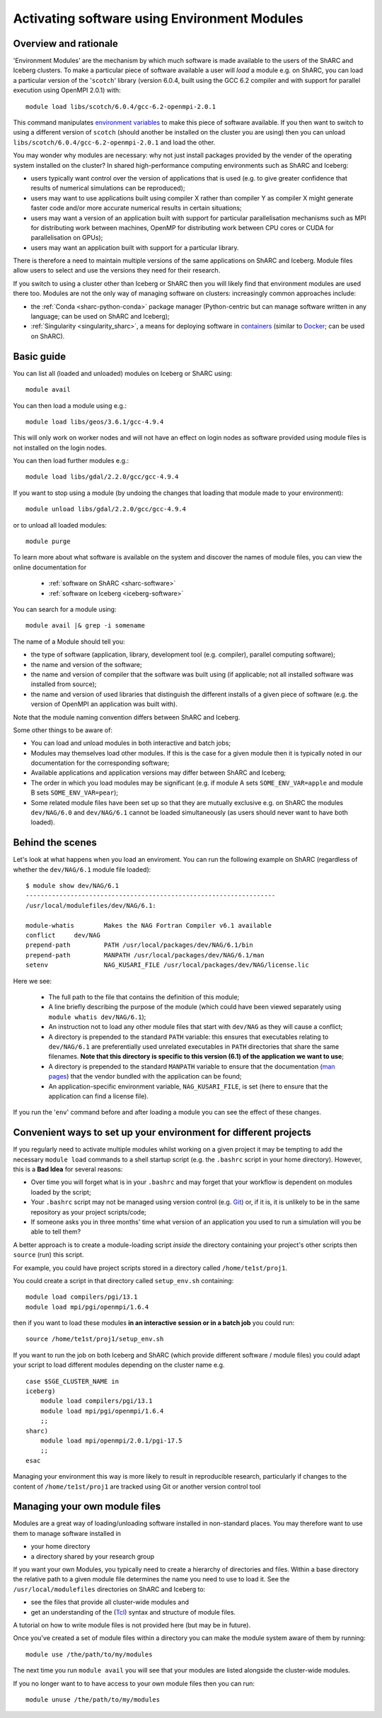 .. _env_modules:

Activating software using Environment Modules
=============================================

Overview and rationale
----------------------

'Environment Modules' are the mechanism by which much software is made available to the users of the ShARC and Iceberg clusters.
To make a particular piece of software available a user will *load* a module e.g. 
on ShARC, you can load a particular version of the '``scotch``' library (version 6.0.4, built using the GCC 6.2 compiler and with support for parallel execution using OpenMPI 2.0.1) with: ::

    module load libs/scotch/6.0.4/gcc-6.2-openmpi-2.0.1

This command manipulates `environment variables <https://en.wikipedia.org/wiki/Environment_variable>`_ to make this piece of software available.  
If you then want to switch to using a different version of ``scotch`` (should another be installed on the cluster you are using) then you can
unload ``libs/scotch/6.0.4/gcc-6.2-openmpi-2.0.1`` and load the other.  

You may wonder why modules are necessary: why not just install packages provided by the vender of the operating system installed on the cluster?
In shared high-performance computing environments such as ShARC and Iceberg:

* users typically want control over the version of applications that is used (e.g. to give greater confidence that results of numerical simulations can be reproduced);
* users may want to use applications built using compiler X rather than compiler Y as compiler X might generate faster code and/or more accurate numerical results in certain situations;
* users may want a version of an application built with support for particular parallelisation mechanisms such as MPI for distributing work between machines, OpenMP for distributing work between CPU cores or CUDA for parallelisation on GPUs);
* users may want an application built with support for a particular library.

There is therefore a need to maintain multiple versions of the same applications on ShARC and Iceberg.
Module files allow users to select and use the versions they need for their research.

If you switch to using a cluster other than Iceberg or ShARC then you will likely find that environment modules are used there too.  
Modules are not the only way of managing software on clusters: increasingly common approaches include:

* the :ref:`Conda <sharc-python-conda>` package manager (Python-centric but can manage software written in any language; can be used on ShARC and Iceberg);
* :ref:`Singularity <singularity_sharc>`, a means for deploying software in `containers <https://en.wikipedia.org/wiki/Operating-system-level_virtualization>`__ (similar to `Docker <https://www.docker.com/>`__; can be used on ShARC).

Basic guide
-----------

You can list all (loaded and unloaded) modules on Iceberg or ShARC using: ::

    module avail

You can then load a module using e.g.: ::

    module load libs/geos/3.6.1/gcc-4.9.4

This will only work on worker nodes and will not have an effect on login nodes as software provided using module files is not installed on the login nodes.

You can then load further modules e.g.::

    module load libs/gdal/2.2.0/gcc/gcc-4.9.4

If you want to stop using a module (by undoing the changes that loading that module made to your environment): ::

    module unload libs/gdal/2.2.0/gcc/gcc-4.9.4

or to unload all loaded modules: ::

    module purge

To learn more about what software is available on the system and discover the names of module files, you can view the online documentation for 

    * :ref:`software on ShARC <sharc-software>`
    * :ref:`software on Iceberg <iceberg-software>`

You can search for a module using: ::

    module avail |& grep -i somename

The name of a Module should tell you:
 
* the type of software (application, library, development tool (e.g. compiler), parallel computing software);
* the name and version of the software;
* the name and version of compiler that the software was built using (if applicable; not all installed software was installed from source);
* the name and version of used libraries that distinguish the different installs of a given piece of software (e.g. the version of OpenMPI an application was built with).

Note that the module naming convention differs between ShARC and Iceberg.

Some other things to be aware of:

* You can load and unload modules in both interactive and batch jobs;
* Modules may themselves load other modules.  If this is the case for a given module then it is typically noted in our documentation for the corresponding software;
* Available applications and application versions may differ between ShARC and Iceberg;
* The order in which you load modules may be significant (e.g. if module A sets ``SOME_ENV_VAR=apple`` and module B sets ``SOME_ENV_VAR=pear``);
* Some related module files have been set up so that they are mutually exclusive e.g. on ShARC the modules ``dev/NAG/6.0`` and ``dev/NAG/6.1`` cannot be loaded simultaneously (as users should never want to have both loaded).

Behind the scenes
-----------------

Let's look at what happens when you load an enviroment.  
You can run the following example on ShARC (regardless of whether the ``dev/NAG/6.1`` module file loaded): ::

    $ module show dev/NAG/6.1
    -------------------------------------------------------------------
    /usr/local/modulefiles/dev/NAG/6.1:

    module-whatis	 Makes the NAG Fortran Compiler v6.1 available 
    conflict	 dev/NAG 
    prepend-path	 PATH /usr/local/packages/dev/NAG/6.1/bin 
    prepend-path	 MANPATH /usr/local/packages/dev/NAG/6.1/man 
    setenv		 NAG_KUSARI_FILE /usr/local/packages/dev/NAG/license.lic 

Here we see:

 * The full path to the file that contains the definition of this module;
 * A line briefly describing the purpose of the module (which could have been viewed separately using ``module whatis dev/NAG/6.1``);
 * An instruction not to load any other module files that start with ``dev/NAG`` as they will cause a conflict;
 * A directory is prepended to the standard ``PATH`` variable: this ensures that executables relating to ``dev/NAG/6.1`` are preferentially used unrelated executables in ``PATH`` directories that share the same filenames.  **Note that this directory is specific to this version (6.1) of the application we want to use**;
 * A directory is prepended to the standard ``MANPATH`` variable to ensure that the documentation (`man pages <https://en.wikipedia.org/wiki/Man_page>`__) that the vendor bundled with the application can be found;
 * An application-specific environment variable, ``NAG_KUSARI_FILE``, is set (here to ensure that the application can find a license file).

If you run the '``env``' command before and after loading a module you can see the effect of these changes.

Convenient ways to set up your environment for different projects
-----------------------------------------------------------------

If you regularly need to activate multiple modules whilst working on a given project 
it may be tempting to add the necessary ``module load`` commands to a shell startup script 
(e.g. the ``.bashrc`` script in your home directory).  
However, this is a **Bad Idea** for several reasons:

* Over time you will forget what is in your ``.bashrc`` and may forget that your workflow is dependent on modules loaded by the script;
* Your ``.bashrc`` script may not be managed using version control (e.g. `Git <https://git-scm.com/>`__) or, 
  if it is, it is unlikely to be in the same repository as your project scripts/code;
* If someone asks you in three months' time what version of an application you used to run a simulation will you be able to tell them?

A better approach is to create a module-loading script *inside* the directory containing your project's other scripts
then ``source`` (run) this script.

For example, you could have project scripts stored in a directory called ``/home/te1st/proj1``.

You could create a script in that directory called ``setup_env.sh`` containing: ::

    module load compilers/pgi/13.1
    module load mpi/pgi/openmpi/1.6.4

then if you want to load these modules **in an interactive session or in a batch job** you could run: ::

    source /home/te1st/proj1/setup_env.sh

If you want to run the job on both Iceberg and ShARC (which provide different software / module files) 
you could adapt your script to load different modules depending on the cluster name e.g. ::

    case $SGE_CLUSTER_NAME in
    iceberg)
        module load compilers/pgi/13.1
        module load mpi/pgi/openmpi/1.6.4
        ;;
    sharc)
        module load mpi/openmpi/2.0.1/pgi-17.5
        ;;
    esac

Managing your environment this way is more likely to result in reproducible research, 
particularly if changes to the content of ``/home/te1st/proj1`` are tracked using Git or another version control tool

Managing your own module files
------------------------------

Modules are a great way of loading/unloading software installed in non-standard places.  
You may therefore want to use them to manage software installed in 

* your home directory
* a directory shared by your research group

If you want your own Modules, you typically need to create a hierarchy of directories and files.  Within a base directory the relative path to a given module file determines the name you need to use to load it.  See the ``/usr/local/modulefiles`` directories on ShARC and Iceberg to:

* see the files that provide all cluster-wide modules and 
* get an understanding of the (`Tcl <https://www.tcl.tk/>`__) syntax and structure of module files.  

A tutorial on how to write module files is not provided here (but may be in future).

Once you've created a set of module files within a directory you can make the module system aware of them by running: ::

    module use /the/path/to/my/modules

The next time you run ``module avail`` you will see that your modules are listed alongside the cluster-wide modules.

If you no longer want to to have access to your own module files then you can run: ::

    module unuse /the/path/to/my/modules
